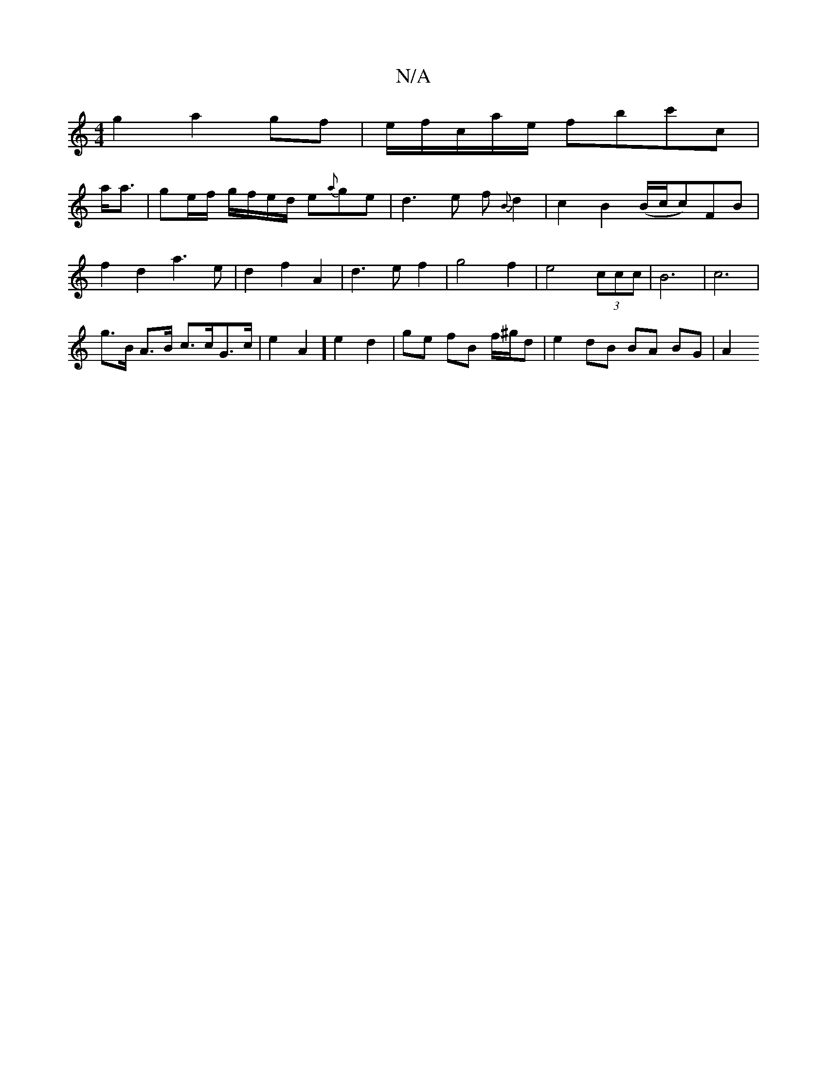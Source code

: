 X:1
T:N/A
M:4/4
R:N/A
K:Cmajor
 g2 a2gf |/e/f/c/a/e/ fbc'c|
a<a|ge/f/ g/f/e/d/ e{a}ge | d3e f{B}d2 | c2B2 (B/c/c)FB|
f2 d2 a3e|d2f2A2|d3e f2|g4f2|e4 (3ccc | B6 | c6 |
g>B A>B c>cG>c | e2 A2 ] e2 d2 | ge fB f/^g/d | e2 dB BA BG | A2